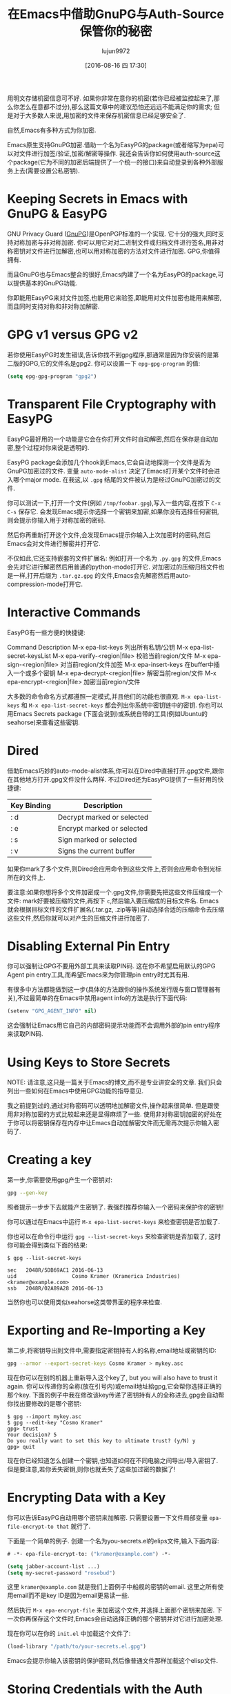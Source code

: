 #+TITLE: 在Emacs中借助GnuPG与Auth-Source保管你的秘密
#+URL: https://www.masteringemacs.org/article/keeping-secrets-in-emacs-gnupg-auth-sources                   
#+AUTHOR: lujun9972
#+CATEGORY: emacs-common
#+DATE: [2016-08-16 四 17:30]
#+OPTIONS: ^:{}


用明文存储机密信息可不好. 如果你非常在意你的机密(若你已经被监控起来了,那么你怎么在意都不过分),那么这篇文章中的建议恐怕还远远不能满足你的需求;
但是对于大多数人来说,用加密的文件来保存机密信息已经足够安全了.

自然,Emacs有多种方式为你加密.

Emacs原生支持GnuPG加密.借助一个名为EasyPG的package(或者缩写为epa)可以对文件进行加签/验证,加密/解密等操作.
我还会告诉你如何使用auth-source这个package(它为不同的加密后端提供了一个统一的接口)来自动登录到各种外部服务上去(需要设置公私密钥).

* Keeping Secrets in Emacs with GnuPG & EasyPG

GNU Privacy Guard ([[https://www.gnupg.org/][GnuPG]])是OpenPGP标准的一个实现. 它十分的强大,同时支持对称加密与非对称加密. 你可以用它对对二进制文件或归档文件进行签名,用非对称密钥对文件进行加解密,也可以用对称加密的方法对文件进行加密.
GPG,你值得拥有.

而且GnuPG也与Emacs整合的很好,Emacs内建了一个名为EasyPG的package,可以提供基本的GnuPG功能.

你即能用EasyPG来对文件加签,也能用它来验签,即能用对文件加密也能用来解密,而且同时支持对称和非对称加解密. 

* GPG v1 versus GPG v2

若你使用EasyPG时发生错误,告诉你找不到gpg程序,那通常是因为你安装的是第二版的GPG,它的文件名是gpg2. 你可以设置一下 =epg-gpg-program= 的值:

#+BEGIN_SRC emacs-lisp
  (setq epg-gpg-program "gpg2")
#+END_SRC

* Transparent File Cryptography with EasyPG

EasyPG最好用的一个功能是它会在你打开文件时自动解密,然后在保存是自动加密,整个过程对你来说是透明的.

EasyPG package会添加几个hook到Emacs,它会自动地探测一个文件是否为GnuPG加密过的文件. 变量 =auto-mode-alist= 决定了Emacs打开某个文件时会进入哪个major mode. 在我这,以 =.gpg= 结尾的文件被认为是经过GnuPG加密过的文件.

你可以测试一下,打开一个文件(例如 =/tmp/foobar.gpg=),写入一些内容,在按下 =C-x C-s= 保存它. 会发现Emacs提示你选择一个密钥来加密,如果你没有选择任何密钥,则会提示你输入用于对称加密的密码.

然后你再重新打开这个文件,会发现Emacs提示你输入上次加密时的密码,然后Emacs会对文件进行解密并打开它.

不仅如此,它还支持嵌套的文件扩展名: 例如打开一个名为 =.py.gpg= 的文件,Emacs会先对它进行解密然后用普通的python-mode打开它. 对加密过的压缩归档文件也是一样,打开后缀为 =.tar.gz.gpg= 的文件,Emacs会先解密然后用auto-compression-mode打开它.

* Interactive Commands

EasyPG有一些方便的快捷键:

Command                       Description                                     
M-x epa-list-keys             列出所有私钥/公钥
M-x epa-list-secret-keysList 
M-x epa-verify-<region|file>  校验当前region/文件
M-x epa-sign-<region|file>    对当前region/文件加签
M-x epa-insert-keys           在buffer中插入一个或多个密钥
M-x epa-decrypt-<region|file> 解密当前region/文件
M-x epa-encrypt-<region|file> 加密当前region/文件

大多数的命令命名方式都遵照一定模式,并且他们的功能也很直观. =M-x epa-list-keys= 和 =M-x epa-list-secret-keys= 都会列出你系统中密钥链中的密钥. 
你也可以用Emacs Secrets package (下面会说到)或系统自带的工具(例如Ubuntu的seahorse)来查看这些密钥.

* Dired

借助Emacs巧妙的auto-mode-alist体系,你可以在Dired中直接打开.gpg文件,跟你在其他地方打开.gpg文件没什么两样. 不过Dired还为EasyPG提供了一些好用的快捷键:

| Key Binding | Description                |
|-------------+----------------------------|
| : d         | Decrypt marked or selected |
| : e         | Encrypt marked or selected |
| : s         | Sign marked or selected    |
| : v         | Signs the current buffer   |

如果你mark了多个文件,则Dired会应用命令到这些文件上,否则会应用命令到光标所在的文件上.

要注意:如果你想将多个文件加密成一个.gpg文件,你需要先把这些文件压缩成一个文件:
mark好要被压缩的文件,再按下 =c=,然后输入要压缩成的目标文件名. Emacs就会根据目标文件的文件扩展名(.tar.gz, .zip等等)自动选择合适的压缩命令去压缩这些文件,然后你就可以对产生的压缩文件进行加密了.

* Disabling External Pin Entry

你可以强制让GPG不要用外部工具来读取PIN码. 这在你不希望启用默认的GPG Agent pin entry工具,而希望Emacs来为你管理pin entry时尤其有用.

有很多中方法都能做到这一步(具体的方法跟你的操作系统发行版与窗口管理器有关),不过最简单的在Emacs中禁用agent info的方法是执行下面代码:

#+BEGIN_SRC emacs-lisp
  (setenv "GPG_AGENT_INFO" nil)
#+END_SRC

这会强制让Emacs用它自己的内部密码提示功能而不会调用外部的pin entry程序来读取PIN码.

* Using Keys to Store Secrets

NOTE: 请注意,这只是一篇关于Emacs的博文,而不是专业讲安全的文章. 我们只会列出一些如何在Emacs中使用GPG功能的指导意见.

我之前提到过的,通过对称密码可以透明地加解密文件,操作起来很简单. 但是跟使用非对称加密的方式比较起来还是显得麻烦了一些. 使用非对称密钥加密的好处在于你可以将密钥保存在内存中让Emacs自动加解密文件而无需再次提示你输入密码了.

* Creating a key

第一步,你需要使用gpg产生一个密钥对:

#+BEGIN_SRC sh
  gpg --gen-key
#+END_SRC

照者提示一步步下去就能产生密钥了. 我强烈推荐你输入一个密码来保护你的密钥!

你可以通过在Emacs中运行 =M-x epa-list-secret-keys= 来检查密钥是否加载了.

你也可以在命令行中运行 =gpg --list-secret-keys= 来检查密钥是否加载了, 这时你可能会得到类似下面的结果:

#+BEGIN_EXAMPLE
  $ gpg --list-secret-keys

  sec   2048R/5DB69AC1 2016-06-13
  uid                  Cosmo Kramer (Kramerica Industries) <kramer@example.com>
  ssb   2048R/02A89A28 2016-06-13
#+END_EXAMPLE

当然你也可以使用类似seahorse这类带界面的程序来检查.

* Exporting and Re-Importing a Key

第二步,将密钥导出到文件中,需要指定密钥持有人的名称,email地址或密钥的ID:

#+BEGIN_SRC sh
  gpg --armor --export-secret-keys Cosmo Kramer > mykey.asc
#+END_SRC

现在你可以在别的机器上重新导入这个key了, but you will also have to trust it again. 你可以传递你的全称(放在引号内)或email地址給gpg,它会帮你选择正确的那个key.
下面的例子中我在修改该key传递了密钥持有人的全称进去,gpg会自动帮你找出要修改的是哪个密钥:

#+BEGIN_EXAMPLE
  $ gpg --import mykey.asc
  $ gpg --edit-key "Cosmo Kramer"
  gpg> trust
  Your decision? 5
  Do you really want to set this key to ultimate trust? (y/N) y
  gpg> quit
#+END_EXAMPLE

现在你已经知道怎么创建一个密钥,也知道如何在不同电脑之间导出/导入密钥了. 但是要注意,若你丢失密钥,则你也就丢失了这些加过密的数据了!

* Encrypting Data with a Key

你可以告诉EasyPG自动用哪个密钥来加解密. 只需要设置一下文件局部变量 =epa-file-encrypt-to that= 就行了.

下面是一个简单的例子. 创建一个名为you-secrets.el的elips文件,输入下面内容:

#+BEGIN_SRC emacs-lisp
  # -*- epa-file-encrypt-to: ("kramer@example.com") -*-

  (setq jabber-account-list ...)
  (setq my-secret-password "rosebud")
#+END_SRC

这里 ~kramer@example.com~ 就是我们上面例子中船舰的密钥的email. 这里之所有使用email而不是key ID是因为email更易读一些.

然后执行 =M-x epa-encrypt-file= 来加密这个文件,并选择上面那个密钥来加密. 下一次你再保存这个文件时,Emacs会自动选择正确的那个密钥并对它进行加密处理.

现在你可以在你的 =init.el= 中加载这个文件了:

#+BEGIN_SRC emacs-lisp
  (load-library "/path/to/your-secrets.el.gpg")
#+END_SRC

Emacs会提示你输入该密钥的保护密码,然后像普通文件那样加载这个elisp文件.

* Storing Credentials with the Auth Source Package

这部分内容是基于 =Using Keys to Store Secrets= 之上的.

~Auth Source~ 为各种常见的后端(例如操作系统的Keychain,本地的~/.authinfo和~/.netrc文件)提供了一个统一的接口.

很多Emacs package 都用到了 ~Auth Source~, 因为它提供了一个很简单易用的API. 这些Package包括 jabber.el, GNUS, TRAMP, 各种内置的网络相关的函数, LDAP (使得Emacs内置了一个LDAP客户端), 以及 ERC.

~Auth Source~ 解决了保存某台主机上用户名与密码的问题,并且它还支持多种后端,允许你将证书存放在多个地方.

* Debugging Authentication Issues

首先我要提一下有关调试的变量. 在没有添加一个中间层的条件下调试认证问题是很困难的一件事情. 要开启调试信息,需要设置变量 =auth-source-debug=, =t= 表示启用调试信息, =nil= 表示禁用调试信息:

#+BEGIN_SRC emacs-lisp
  (setq auth-source-debug t)
#+END_SRC

这样就会在 =*Messages*= buffer中显示很多附加的有用的信息. 请一定记得在调试完后把这个值再设置成nil.

调试时另一个常用的命令是 =M-x auth-source-forget-all-cached=. Auth source可能会把你在Emacs中的认证关系搞混乱了,执行这个命令会清空所有的缓存认证信息.
in Emacs; use this command to forget all the cached details.

* Automatic Jabber Login

下面有一个很常见的工作流: 用jabber.el登录Google Hangouts/Chat.el.

假设有这么一个jabber账户:

#+BEGIN_SRC emacs-lisp
  (setq jabber-account-list
        '(("<your-gmail-email>"
           (:network-server . "talk.google.com")
           (:port . 443)
           (:connection-type . ssl))))
#+END_SRC

当你执行 =M-x jabber-connect= 后,如果顺利话,Emacs要求你输入密码. 如果你不想每次都输入密码,你可以以加密的方式存储密码并且让Emacs自动为你输入密码.

为了做到这一点,我们需要一个 =.authinfo= 文件,还要通过某种途径告诉Emacs授权文件的位置. 默认情况下Emacs会尝试 =~/.authinfo= 等几个地方,不过我比较推荐对授权文件进行加密并将之纳入源代码管理中. 
你可以通过设置变量 =auth-sources= 的值来告诉auth-source去哪些地方查找授权文件:

#+BEGIN_SRC emacs-lisp
  (setq auth-sources
        '((:source "~/.emacs.d/secrets/.authinfo.gpg")))
#+END_SRC

你需要根据实际情况修改上面的路径. 下一步,创建这个授权文件然后添加下面一行内容:

#+BEGIN_EXAMPLE
  machine gmail.com login <your account name> port xmpp password <your secret password>
#+END_EXAMPLE

将 ~<your account name>~ 替换为你的用户名(只需要用户名,例如是填johndoe而不是johndoe@gmail.com). 将 ~<your secret password>~ 替换为你自己的密码,然后保存该文件并选择之前创建的密钥进行加密.

确定已经设置了 =auth-sources= 变量的值后,再运行一次 =M-x jabber-connect=. 如果你的设置无误的话,Emacs会解密你的 =.authinfo.gpg= 文件(若Emacs没有存储密钥到内存中的话,还会提示你输入你的保护密码),然后根据主机名与用户名从 =.authinfo.gpg= 文件中找出对应的密码,发送給Jabber.

如果出错了,请参见上面 =Debugging Authentication Issues= 部分的内容.

同样的,你还可以将这种方法应用于你的email,应用于TRAMP(若没有使用SSH密钥的话)以及其他类似的场景中. Emacs会将密钥存储在内存中并且自动用它来进行加解密,而不会一边又一边的要求你输入保护密码.

另外, =auth-sources= 变量支持多中校验来源. 你甚至可以可以使用你操作系统中的keychain/agent作为密钥的来源.

* Conclusion

你的Vogon poetry是安全的,这真是一个好消息. 如你所见,借助GPG以及Emacs的认证机制,可以使得大多数的认证过程变得自动化.
EasyPG 与 Auth Sources是两个值得学习的强力工具. 事实上,我这里不过是提到了一点皮毛.
每个人都可能有自己独特的相关配置,所以如果你有什么有趣的,能够节省时间的流程,请告诉我.
